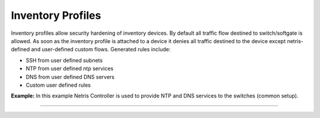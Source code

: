 .. meta::
    :description: Inventory Profiles

==================
Inventory Profiles
==================

Inventory profiles allow security hardening of inventory devices. By default all traffic flow destined to switch/softgate is allowed. 
As soon as the inventory profile is attached to a device it denies all traffic destined to the device except netris-defined and user-defined custom flows. Generated rules include:

*  SSH from user defined subnets
*  NTP from user defined ntp services
*  DNS from user defined DNS servers
*  Custom user defined rules

.. centered::
   Inventory Profile Fields

.. csv-table:: Inventory Profile Fields
   :file: tables/inventory-profile-fields.csv
   :widths: 25, 75
   :header-rows: 0

+-------------------------+------------------------------------------------------------------------------------------------+
| **Name**                | Profile name                                                                                   |
+-------------------------+------------------------------------------------------------------------------------------------+
| **Description**         | Free text description                                                                          |
+-------------------------+------------------------------------------------------------------------------------------------+
| **Allow SSH from IPv4** | List of IPv4 subnets allowed to ssh (one address per line)                                     |
+-------------------------+------------------------------------------------------------------------------------------------+
| **Allow SSH from IPv6** | List of IPv6 subnets allowed to ssh (one address per line)                                     |
+-------------------------+------------------------------------------------------------------------------------------------+
| **Timezone**            | Devices using this inventory profile will adjust their system time to the                      |
|                         | selected timezone.                                                                             |
+-------------------------+------------------------------------------------------------------------------------------------+
| **NTP servers**         | List of domain names or IP addresses of NTP servers (one address per line).                    |
|                         | You can use your Netris Controller address as an NTP server for your switches and SoftGate.    |
+-------------------------+------------------------------------------------------------------------------------------------+
| **DNS servers**         | List of IP addresses of DNS servers (one address per line). You can use your Netris Controller |
|                         | address as a DNS server for your switches and SoftGate.                                        |                                                       |
+-------------------------+------------------------------------------------------------------------------------------------+

**Example:** In this example Netris Controller is used to provide NTP and DNS services to the switches (common setup).

.. image:: images/inventory_profile.png
    :align: center
    :class: with-shadow

--------------------------
